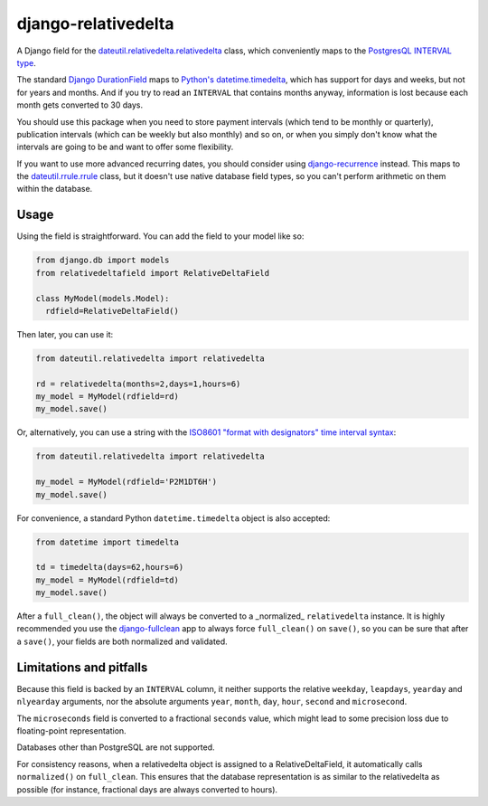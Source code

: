 django-relativedelta
====================

.. image:: https://travis-ci.org/CodeYellowBV/django-relativedelta.svg?branch=master
   :target: https://travis-ci.org/CodeYellowBV/django-relativedelta

A Django field for the `dateutil.relativedelta.relativedelta <http://dateutil.readthedocs.io/en/stable/relativedelta.html>`_ class,
which conveniently maps to the `PostgresQL INTERVAL type <https://www.postgresql.org/docs/current/static/datatype-datetime.html#DATATYPE-INTERVAL-INPUT>`_.

The standard `Django DurationField <https://docs.djangoproject.com/en/1.10/ref/models/fields/#durationfield>`_
maps to `Python's datetime.timedelta <https://docs.python.org/3/library/datetime.html#datetime.timedelta>`_, which
has support for days and weeks, but not for years and months.  And if you try to read an ``INTERVAL`` that contains
months anyway, information is lost because each month gets converted to 30 days.

You should use this package when you need to store payment intervals
(which tend to be monthly or quarterly), publication intervals (which
can be weekly but also monthly) and so on, or when you simply don't
know what the intervals are going to be and want to offer some
flexibility.

If you want to use more advanced recurring dates, you should consider
using `django-recurrence <https://github.com/django-recurrence/django-recurrence>`_
instead.  This maps to the `dateutil.rrule.rrule <http://dateutil.readthedocs.io/en/stable/rrule.html>`_
class, but it doesn't use native database field types, so you can't
perform arithmetic on them within the database.

Usage
-----

Using the field is straightforward.  You can add the field to your
model like so:

.. code:: python

    from django.db import models
    from relativedeltafield import RelativeDeltaField

    class MyModel(models.Model):
      rdfield=RelativeDeltaField()

Then later, you can use it:

.. code:: python

    from dateutil.relativedelta import relativedelta

    rd = relativedelta(months=2,days=1,hours=6)
    my_model = MyModel(rdfield=rd)
    my_model.save()


Or, alternatively, you can use a string with the
`ISO8601 "format with designators" time interval syntax <https://www.postgresql.org/docs/current/static/datatype-datetime.html#DATATYPE-INTERVAL-INPUT>`_:

.. code:: python

    from dateutil.relativedelta import relativedelta

    my_model = MyModel(rdfield='P2M1DT6H')
    my_model.save()


For convenience, a standard Python ``datetime.timedelta`` object is
also accepted:

.. code:: python

    from datetime import timedelta

    td = timedelta(days=62,hours=6)
    my_model = MyModel(rdfield=td)
    my_model.save()

After a ``full_clean()``, the object will always be converted to a
_normalized_ ``relativedelta`` instance.  It is highly recommended
you use the `django-fullclean <https://github.com/fish-ball/django-fullclean>`_
app to always force ``full_clean()`` on ``save()``, so you can be
sure that after a ``save()``, your fields are both normalized
and validated.


Limitations and pitfalls
------------------------

Because this field is backed by an ``INTERVAL`` column, it neither
supports the relative ``weekday``, ``leapdays``, ``yearday`` and
``nlyearday`` arguments, nor the absolute arguments ``year``,
``month``, ``day``, ``hour``, ``second`` and ``microsecond``.

The ``microseconds`` field is converted to a fractional ``seconds``
value, which might lead to some precision loss due to floating-point
representation.

Databases other than PostgreSQL are not supported.

For consistency reasons, when a relativedelta object is assigned to a
RelativeDeltaField, it automatically calls ``normalized()`` on
``full_clean``.  This ensures that the database representation is as
similar to the relativedelta as possible (for instance, fractional
days are always converted to hours).


